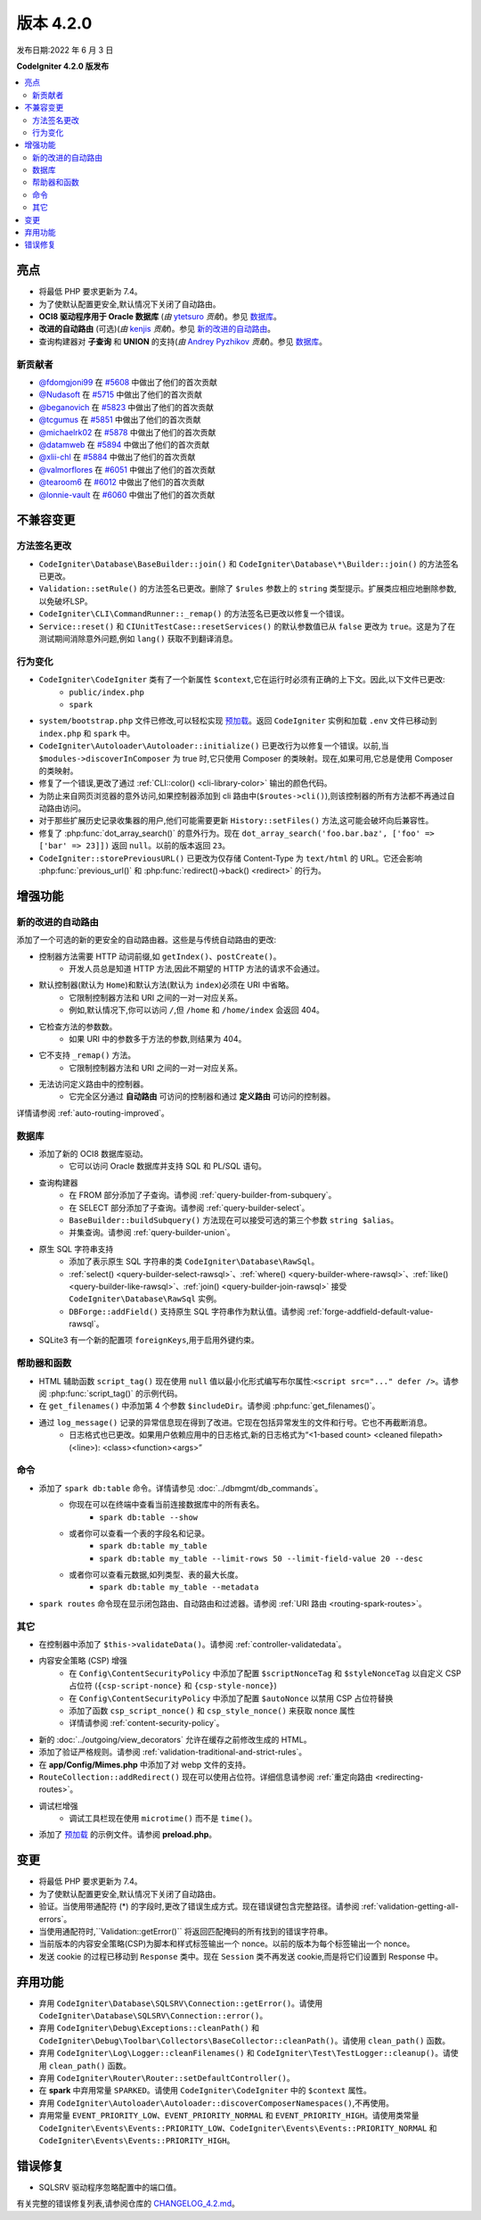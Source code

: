 版本 4.2.0
#############

发布日期:2022 年 6 月 3 日

**CodeIgniter 4.2.0 版发布**

.. contents::
    :local:
    :depth: 2

亮点
**********

- 将最低 PHP 要求更新为 7.4。
- 为了使默认配置更安全,默认情况下关闭了自动路由。
- **OCI8 驱动程序用于 Oracle 数据库** (*由* `ytetsuro <https://github.com/ytetsuro>`_ *贡献*)。参见 `数据库`_。
- **改进的自动路由** (可选)(*由* `kenjis <https://github.com/kenjis>`_ *贡献*)。参见 `新的改进的自动路由`_。
- 查询构建器对 **子查询** 和 **UNION** 的支持(*由* `Andrey Pyzhikov <https://github.com/iRedds>`_ *贡献*)。参见 `数据库`_。

新贡献者
================

* `@fdomgjoni99 <https://github.com/fdomgjoni99>`_ 在 `#5608 <https://github.com/codeigniter4/CodeIgniter4/pull/5608>`_ 中做出了他们的首次贡献
* `@Nudasoft <https://github.com/Nudasoft>`_ 在 `#5715 <https://github.com/codeigniter4/CodeIgniter4/pull/5715>`_ 中做出了他们的首次贡献
* `@beganovich <https://github.com/beganovich>`_ 在 `#5823 <https://github.com/codeigniter4/CodeIgniter4/pull/5823>`_ 中做出了他们的首次贡献
* `@tcgumus <https://github.com/tcgumus>`_ 在 `#5851 <https://github.com/codeigniter4/CodeIgniter4/pull/5851>`_ 中做出了他们的首次贡献
* `@michaelrk02 <https://github.com/michaelrk02>`_ 在 `#5878 <https://github.com/codeigniter4/CodeIgniter4/pull/5878>`_ 中做出了他们的首次贡献
* `@datamweb <https://github.com/datamweb>`_ 在 `#5894 <https://github.com/codeigniter4/CodeIgniter4/pull/5894>`_ 中做出了他们的首次贡献
* `@xlii-chl <https://github.com/xlii-chl>`_ 在 `#5884 <https://github.com/codeigniter4/CodeIgniter4/pull/5884>`_ 中做出了他们的首次贡献
* `@valmorflores <https://github.com/valmorflores>`_ 在 `#6051 <https://github.com/codeigniter4/CodeIgniter4/pull/6051>`_ 中做出了他们的首次贡献
* `@tearoom6 <https://github.com/tearoom6>`_ 在 `#6012 <https://github.com/codeigniter4/CodeIgniter4/pull/6012>`_ 中做出了他们的首次贡献
* `@lonnie-vault <https://github.com/lonnie-vault>`_ 在 `#6060 <https://github.com/codeigniter4/CodeIgniter4/pull/6060>`_ 中做出了他们的首次贡献

不兼容变更
**********

方法签名更改
========================

- ``CodeIgniter\Database\BaseBuilder::join()`` 和 ``CodeIgniter\Database\*\Builder::join()`` 的方法签名已更改。
- ``Validation::setRule()`` 的方法签名已更改。删除了 ``$rules`` 参数上的 ``string`` 类型提示。扩展类应相应地删除参数,以免破坏LSP。
- ``CodeIgniter\CLI\CommandRunner::_remap()`` 的方法签名已更改以修复一个错误。
- ``Service::reset()`` 和 ``CIUnitTestCase::resetServices()`` 的默认参数值已从 ``false`` 更改为 ``true``。这是为了在测试期间消除意外问题,例如 ``lang()`` 获取不到翻译消息。

行为变化
================

- ``CodeIgniter\CodeIgniter`` 类有了一个新属性 ``$context``,它在运行时必须有正确的上下文。因此,以下文件已更改:
    - ``public/index.php``
    - ``spark``
- ``system/bootstrap.php`` 文件已修改,可以轻松实现 `预加载 <https://www.php.net/manual/en/opcache.preloading.php>`_。返回 ``CodeIgniter`` 实例和加载 ``.env`` 文件已移动到 ``index.php`` 和 ``spark`` 中。
- ``CodeIgniter\Autoloader\Autoloader::initialize()`` 已更改行为以修复一个错误。以前,当 ``$modules->discoverInComposer`` 为 true 时,它只使用 Composer 的类映射。现在,如果可用,它总是使用 Composer 的类映射。
- 修复了一个错误,更改了通过 :ref:`CLI::color() <cli-library-color>` 输出的颜色代码。
- 为防止来自网页浏览器的意外访问,如果控制器添加到 cli 路由中(``$routes->cli()``),则该控制器的所有方法都不再通过自动路由访问。
- 对于那些扩展历史记录收集器的用户,他们可能需要更新 ``History::setFiles()`` 方法,这可能会破坏向后兼容性。
- 修复了 :php:func:`dot_array_search()` 的意外行为。现在 ``dot_array_search('foo.bar.baz', ['foo' => ['bar' => 23]])`` 返回 ``null``。以前的版本返回 ``23``。
- ``CodeIgniter::storePreviousURL()`` 已更改为仅存储 Content-Type 为 ``text/html`` 的 URL。它还会影响 :php:func:`previous_url()` 和 :php:func:`redirect()->back() <redirect>` 的行为。

增强功能
************

.. _v420-new-improved-auto-routing:

新的改进的自动路由
=========================

添加了一个可选的新的更安全的自动路由器。这些是与传统自动路由的更改:

- 控制器方法需要 HTTP 动词前缀,如 ``getIndex()``、``postCreate()``。
    - 开发人员总是知道 HTTP 方法,因此不期望的 HTTP 方法的请求不会通过。
- 默认控制器(默认为 ``Home``)和默认方法(默认为 ``index``)必须在 URI 中省略。
    - 它限制控制器方法和 URI 之间的一对一对应关系。
    - 例如,默认情况下,你可以访问 ``/``,但 ``/home`` 和 ``/home/index`` 会返回 404。
- 它检查方法的参数数。
    - 如果 URI 中的参数多于方法的参数,则结果为 404。
- 它不支持 ``_remap()`` 方法。
    - 它限制控制器方法和 URI 之间的一对一对应关系。
- 无法访问定义路由中的控制器。
    - 它完全区分通过 **自动路由** 可访问的控制器和通过 **定义路由** 可访问的控制器。

详情请参阅 :ref:`auto-routing-improved`。

数据库
========

- 添加了新的 OCI8 数据库驱动。
    - 它可以访问 Oracle 数据库并支持 SQL 和 PL/SQL 语句。
- 查询构建器
    - 在 FROM 部分添加了子查询。请参阅 :ref:`query-builder-from-subquery`。
    - 在 SELECT 部分添加了子查询。请参阅 :ref:`query-builder-select`。
    - ``BaseBuilder::buildSubquery()`` 方法现在可以接受可选的第三个参数 ``string $alias``。
    - 并集查询。请参阅 :ref:`query-builder-union`。
- 原生 SQL 字符串支持
    - 添加了表示原生 SQL 字符串的类 ``CodeIgniter\Database\RawSql``。
    - :ref:`select() <query-builder-select-rawsql>`、:ref:`where() <query-builder-where-rawsql>`、:ref:`like() <query-builder-like-rawsql>`、:ref:`join() <query-builder-join-rawsql>` 接受 ``CodeIgniter\Database\RawSql`` 实例。
    - ``DBForge::addField()`` 支持原生 SQL 字符串作为默认值。请参阅 :ref:`forge-addfield-default-value-rawsql`。
- SQLite3 有一个新的配置项 ``foreignKeys``,用于启用外键约束。

帮助器和函数
=====================

- HTML 辅助函数 ``script_tag()`` 现在使用 ``null`` 值以最小化形式编写布尔属性:``<script src="..." defer />``。请参阅 :php:func:`script_tag()` 的示例代码。
- 在 ``get_filenames()`` 中添加第 4 个参数 ``$includeDir``。请参阅 :php:func:`get_filenames()`。
- 通过 ``log_message()`` 记录的异常信息现在得到了改进。它现在包括异常发生的文件和行号。它也不再截断消息。
    - 日志格式也已更改。如果用户依赖应用中的日志格式,新的日志格式为“<1-based count> <cleaned filepath>(<line>): <class><function><args>”

命令
========

- 添加了 ``spark db:table`` 命令。详情请参见 :doc:`../dbmgmt/db_commands`。
    - 你现在可以在终端中查看当前连接数据库中的所有表名。
        - ``spark db:table --show``
    - 或者你可以查看一个表的字段名和记录。
        - ``spark db:table my_table``
        - ``spark db:table my_table --limit-rows 50 --limit-field-value 20 --desc``
    - 或者你可以查看元数据,如列类型、表的最大长度。
        - ``spark db:table my_table --metadata``
- ``spark routes`` 命令现在显示闭包路由、自动路由和过滤器。请参阅 :ref:`URI 路由 <routing-spark-routes>`。

其它
======

- 在控制器中添加了 ``$this->validateData()``。请参阅 :ref:`controller-validatedata`。
- 内容安全策略 (CSP) 增强
    - 在 ``Config\ContentSecurityPolicy`` 中添加了配置 ``$scriptNonceTag`` 和 ``$styleNonceTag`` 以自定义 CSP 占位符 (``{csp-script-nonce}`` 和 ``{csp-style-nonce}``)
    - 在 ``Config\ContentSecurityPolicy`` 中添加了配置 ``$autoNonce`` 以禁用 CSP 占位符替换
    - 添加了函数 ``csp_script_nonce()`` 和 ``csp_style_nonce()`` 来获取 nonce 属性
    - 详情请参阅 :ref:`content-security-policy`。
- 新的 :doc:`../outgoing/view_decorators` 允许在缓存之前修改生成的 HTML。
- 添加了验证严格规则。请参阅 :ref:`validation-traditional-and-strict-rules`。
- 在 **app/Config/Mimes.php** 中添加了对 webp 文件的支持。
- ``RouteCollection::addRedirect()`` 现在可以使用占位符。详细信息请参阅 :ref:`重定向路由 <redirecting-routes>`。
- 调试栏增强
    - 调试工具栏现在使用 ``microtime()`` 而不是 ``time()``。
- 添加了 `预加载 <https://www.php.net/manual/en/opcache.preloading.php>`_ 的示例文件。请参阅 **preload.php**。

变更
*******

- 将最低 PHP 要求更新为 7.4。
- 为了使默认配置更安全,默认情况下关闭了自动路由。
- 验证。当使用带通配符 (*) 的字段时,更改了错误生成方式。现在错误键包含完整路径。请参阅 :ref:`validation-getting-all-errors`。
- 当使用通配符时,``Validation::getError()`` 将返回匹配掩码的所有找到的错误字符串。
- 当前版本的内容安全策略(CSP)为脚本和样式标签输出一个 nonce。以前的版本为每个标签输出一个 nonce。
- 发送 cookie 的过程已移动到 ``Response`` 类中。现在 ``Session`` 类不再发送 cookie,而是将它们设置到 Response 中。

弃用功能
************

- 弃用 ``CodeIgniter\Database\SQLSRV\Connection::getError()``。请使用 ``CodeIgniter\Database\SQLSRV\Connection::error()``。
- 弃用 ``CodeIgniter\Debug\Exceptions::cleanPath()`` 和 ``CodeIgniter\Debug\Toolbar\Collectors\BaseCollector::cleanPath()``。请使用 ``clean_path()`` 函数。
- 弃用 ``CodeIgniter\Log\Logger::cleanFilenames()`` 和 ``CodeIgniter\Test\TestLogger::cleanup()``。请使用 ``clean_path()`` 函数。
- 弃用 ``CodeIgniter\Router\Router::setDefaultController()``。
- 在 **spark** 中弃用常量 ``SPARKED``。请使用 ``CodeIgniter\CodeIgniter`` 中的 ``$context`` 属性。
- 弃用 ``CodeIgniter\Autoloader\Autoloader::discoverComposerNamespaces()``,不再使用。
- 弃用常量 ``EVENT_PRIORITY_LOW``、``EVENT_PRIORITY_NORMAL`` 和 ``EVENT_PRIORITY_HIGH``。请使用类常量 ``CodeIgniter\Events\Events::PRIORITY_LOW``、``CodeIgniter\Events\Events::PRIORITY_NORMAL`` 和 ``CodeIgniter\Events\Events::PRIORITY_HIGH``。

错误修复
**********

- SQLSRV 驱动程序忽略配置中的端口值。

有关完整的错误修复列表,请参阅仓库的
`CHANGELOG_4.2.md <https://github.com/codeigniter4/CodeIgniter4/blob/develop/changelogs/CHANGELOG_4.2.md>`_。
